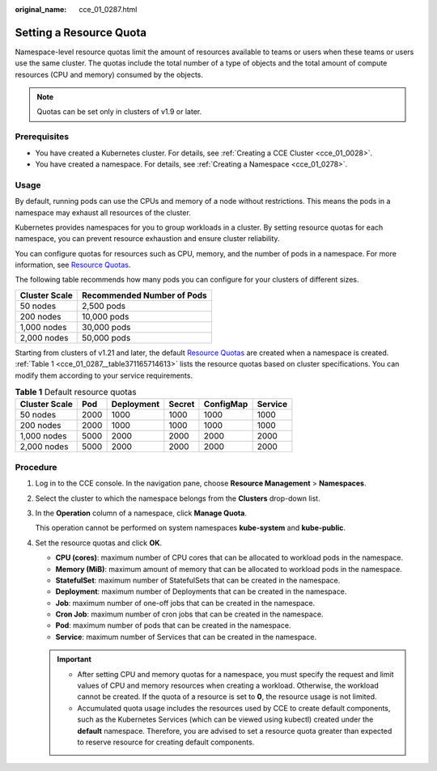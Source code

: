 :original_name: cce_01_0287.html

.. _cce_01_0287:

Setting a Resource Quota
========================

Namespace-level resource quotas limit the amount of resources available to teams or users when these teams or users use the same cluster. The quotas include the total number of a type of objects and the total amount of compute resources (CPU and memory) consumed by the objects.

.. note::

   Quotas can be set only in clusters of v1.9 or later.

Prerequisites
-------------

-  You have created a Kubernetes cluster. For details, see :ref:`Creating a CCE Cluster <cce_01_0028>`.
-  You have created a namespace. For details, see :ref:`Creating a Namespace <cce_01_0278>`.

Usage
-----

By default, running pods can use the CPUs and memory of a node without restrictions. This means the pods in a namespace may exhaust all resources of the cluster.

Kubernetes provides namespaces for you to group workloads in a cluster. By setting resource quotas for each namespace, you can prevent resource exhaustion and ensure cluster reliability.

You can configure quotas for resources such as CPU, memory, and the number of pods in a namespace. For more information, see `Resource Quotas <https://kubernetes.io/docs/concepts/policy/resource-quotas/?spm=a2c4g.11186623.2.8.d882712bd1i8ae>`__.

The following table recommends how many pods you can configure for your clusters of different sizes.

============= ==========================
Cluster Scale Recommended Number of Pods
============= ==========================
50 nodes      2,500 pods
200 nodes     10,000 pods
1,000 nodes   30,000 pods
2,000 nodes   50,000 pods
============= ==========================

Starting from clusters of v1.21 and later, the default `Resource Quotas <https://kubernetes.io/docs/concepts/policy/resource-quotas/?spm=a2c4g.11186623.2.8.d882712bd1i8ae>`__ are created when a namespace is created. :ref:`Table 1 <cce_01_0287__table371165714613>` lists the resource quotas based on cluster specifications. You can modify them according to your service requirements.

.. _cce_01_0287__table371165714613:

.. table:: **Table 1** Default resource quotas

   ============= ==== ========== ====== ========= =======
   Cluster Scale Pod  Deployment Secret ConfigMap Service
   ============= ==== ========== ====== ========= =======
   50 nodes      2000 1000       1000   1000      1000
   200 nodes     2000 1000       1000   1000      1000
   1,000 nodes   5000 2000       2000   2000      2000
   2,000 nodes   5000 2000       2000   2000      2000
   ============= ==== ========== ====== ========= =======

Procedure
---------

#. Log in to the CCE console. In the navigation pane, choose **Resource Management** > **Namespaces**.

#. Select the cluster to which the namespace belongs from the **Clusters** drop-down list.

#. In the **Operation** column of a namespace, click **Manage Quota**.

   This operation cannot be performed on system namespaces **kube-system** and **kube-public**.

#. Set the resource quotas and click **OK**.

   -  **CPU (cores)**: maximum number of CPU cores that can be allocated to workload pods in the namespace.
   -  **Memory (MiB)**: maximum amount of memory that can be allocated to workload pods in the namespace.
   -  **StatefulSet**: maximum number of StatefulSets that can be created in the namespace.
   -  **Deployment**: maximum number of Deployments that can be created in the namespace.
   -  **Job**: maximum number of one-off jobs that can be created in the namespace.
   -  **Cron Job**: maximum number of cron jobs that can be created in the namespace.
   -  **Pod**: maximum number of pods that can be created in the namespace.
   -  **Service**: maximum number of Services that can be created in the namespace.

   .. important::

      -  After setting CPU and memory quotas for a namespace, you must specify the request and limit values of CPU and memory resources when creating a workload. Otherwise, the workload cannot be created. If the quota of a resource is set to **0**, the resource usage is not limited.
      -  Accumulated quota usage includes the resources used by CCE to create default components, such as the Kubernetes Services (which can be viewed using kubectl) created under the **default** namespace. Therefore, you are advised to set a resource quota greater than expected to reserve resource for creating default components.
